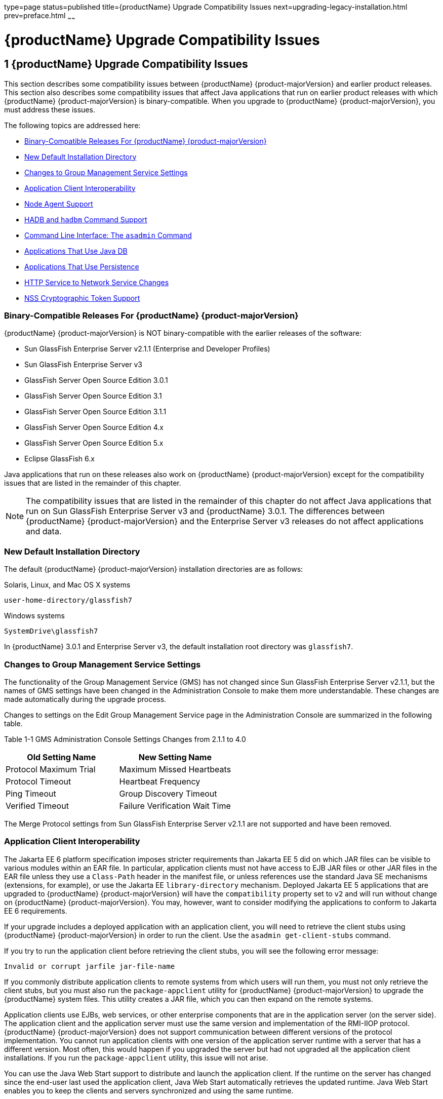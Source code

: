 type=page
status=published
title={productName} Upgrade Compatibility Issues
next=upgrading-legacy-installation.html
prev=preface.html
~~~~~~

= {productName} Upgrade Compatibility Issues

[[glassfish-server-upgrade-compatibility-issues]]
== 1 {productName} Upgrade Compatibility Issues

This section describes some compatibility issues between {productName} {product-majorVersion} and earlier product releases. This section also describes
some compatibility issues that affect Java applications that run on
earlier product releases with which {productName} {product-majorVersion} is
binary-compatible. When you upgrade to {productName} {product-majorVersion}, you must
address these issues.

The following topics are addressed here:

* xref:#binary-compatible-releases-for-glassfish-server[Binary-Compatible Releases For {productName} {product-majorVersion}]
* xref:#new-default-installation-directory[New Default Installation Directory]
* xref:#changes-to-group-management-service-settings[Changes to Group Management Service Settings]
* xref:#application-client-interoperability[Application Client Interoperability]
* xref:#node-agent-support[Node Agent Support]
* xref:#hadb-and-hadbm-command-support[HADB and `hadbm` Command Support]
* xref:#command-line-interface-the-asadmin-command[Command Line Interface: The `asadmin` Command]
* xref:#applications-that-use-java-db[Applications That Use Java DB]
* xref:#applications-that-use-persistence[Applications That Use Persistence]
* xref:#http-service-to-network-service-changes[HTTP Service to Network Service Changes]
* xref:#nss-cryptographic-token-support[NSS Cryptographic Token Support]

[[binary-compatible-releases-for-glassfish-server]]

=== Binary-Compatible Releases For {productName} {product-majorVersion}

{productName} {product-majorVersion} is NOT binary-compatible with the earlier releases of the software:

* Sun GlassFish Enterprise Server v2.1.1 (Enterprise and Developer Profiles)
* Sun GlassFish Enterprise Server v3
* GlassFish Server Open Source Edition 3.0.1
* GlassFish Server Open Source Edition 3.1
* GlassFish Server Open Source Edition 3.1.1
* GlassFish Server Open Source Edition 4.x
* GlassFish Server Open Source Edition 5.x
* Eclipse GlassFish 6.x

Java applications that run on these releases also work on {productName} {product-majorVersion} except for the compatibility issues that
are listed in the remainder of this chapter.


[NOTE]
====
The compatibility issues that are listed in the remainder of this
chapter do not affect Java applications that run on Sun GlassFish
Enterprise Server v3 and {productName} 3.0.1. The differences between
{productName} {product-majorVersion} and the Enterprise Server v3 releases do not affect
applications and data.
====


[[new-default-installation-directory]]

=== New Default Installation Directory

The default {productName} {product-majorVersion} installation directories are as follows:

Solaris, Linux, and Mac OS X systems::
[source]
----
user-home-directory/glassfish7
----
Windows systems::
[source]
----
SystemDrive\glassfish7
----

In {productName} 3.0.1 and Enterprise Server v3, the default
installation root directory was `glassfish7`.

[[changes-to-group-management-service-settings]]

=== Changes to Group Management Service Settings

The functionality of the Group Management Service (GMS) has not changed
since Sun GlassFish Enterprise Server v2.1.1, but the names of GMS
settings have been changed in the Administration Console to make them
more understandable. These changes are made automatically during the
upgrade process.

Changes to settings on the Edit Group Management Service page in the
Administration Console are summarized in the following table.

[[gklho]]

Table 1-1 GMS Administration Console Settings Changes from 2.1.1 to 4.0

[width="100%",cols="<50%,<50%",options="header",]
|===
|Old Setting Name |New Setting Name
|Protocol Maximum Trial |Maximum Missed Heartbeats
|Protocol Timeout |Heartbeat Frequency
|Ping Timeout |Group Discovery Timeout
|Verified Timeout |Failure Verification Wait Time
|===


The Merge Protocol settings from Sun GlassFish Enterprise Server v2.1.1
are not supported and have been removed.

[[application-client-interoperability]]

=== Application Client Interoperability

The Jakarta EE 6 platform specification imposes stricter requirements than
Jakarta EE 5 did on which JAR files can be visible to various modules
within an EAR file. In particular, application clients must not have
access to EJB JAR files or other JAR files in the EAR file unless they
use a `Class-Path` header in the manifest file, or unless references use
the standard Java SE mechanisms (extensions, for example), or use the
Jakarta EE `library-directory` mechanism. Deployed Jakarta EE 5 applications
that are upgraded to {productName} {product-majorVersion} will have the `compatibility`
property set to `v2` and will run without change on {productName} {product-majorVersion}.
You may, however, want to consider modifying the applications to
conform to Jakarta EE 6 requirements.

If your upgrade includes a deployed application with an application
client, you will need to retrieve the client stubs using {productName} {product-majorVersion} in order to run the client. Use the
`asadmin get-client-stubs` command.

If you try to run the application client before retrieving the client
stubs, you will see the following error message:

[source]
----
Invalid or corrupt jarfile jar-file-name
----

If you commonly distribute application clients to remote systems from
which users will run them, you must not only retrieve the client stubs,
but you must also run the `package-appclient` utility for {productName} {product-majorVersion} to upgrade the {productName} system files. This utility
creates a JAR file, which you can then expand on the remote systems.

Application clients use EJBs, web services, or other enterprise
components that are in the application server (on the server side). The
application client and the application server must use the same version
and implementation of the RMI-IIOP protocol. {productName} {product-majorVersion} does
not support communication between different versions of the protocol
implementation. You cannot run application clients with one version of
the application server runtime with a server that has a different
version. Most often, this would happen if you upgraded the server but
had not upgraded all the application client installations. If you run
the `package-appclient` utility, this issue will not arise.

You can use the Java Web Start support to distribute and launch the
application client. If the runtime on the server has changed since the
end-user last used the application client, Java Web Start automatically
retrieves the updated runtime. Java Web Start enables you to keep the
clients and servers synchronized and using the same runtime.

[[node-agent-support]]

=== Node Agent Support

{productName} {product-majorVersion} does not support node agents. When updating from
installations of earlier product versions in which node agents were
configured, the cluster definitions will be migrated, but the clustered
instances themselves must be manually re-created. See
xref:upgrading-legacy-installation.adoc#upgrading-clusters-and-node-agent-configurations[Upgrading Clusters and Node
Agent Configurations] for more information.

[[hadb-and-hadbm-command-support]]

=== HADB and `hadbm` Command Support

{productName} {product-majorVersion} does not support HADB or the `hadbm` management command.

Instead of HADB, {productName} {product-majorVersion} supports high availability
clustering by means of in-memory session state replication and
ActiveCache for GlassFish.
See "xref:ha-administration-guide.adoc#high-availability-in-glassfish-server[
High Availability in {productName}]" in
{productName} High Availability Administration Guide
for more information.

[[command-line-interface-the-asadmin-command]]

=== Command Line Interface: The `asadmin` Command

The following sections describe changes to the command line utility `asadmin`:

* xref:#deprecated-asadmin-subcommands[Deprecated `asadmin` Subcommands]
* xref:#deprecated-unsupported-and-obsolete-options[Deprecated, Unsupported, and Obsolete Options]

For more information about `asadmin` and its subcommands, see the
xref:reference-manual.adoc#GSRFM[{productName} Reference Manual].

[[deprecated-asadmin-subcommands]]

==== Deprecated `asadmin` Subcommands

In {productName} {product-majorVersion}, it is recommended that utility options of the
`asadmin` command precede the subcommand. Utility options are options
that control the behavior of the `asadmin` utility, as distinguished
from subcommand options. Use of the following options after the
subcommand is deprecated.

* `--host`
* `--port`
* `--user`
* `--passwordfile`
* `--terse`
* `--secure`
* `--echo`
* `--interactive`

[[deprecated-unsupported-and-obsolete-options]]

==== Deprecated, Unsupported, and Obsolete Options

Options in xref:#gaeki[Table 1-2] are deprecated or no longer supported,
or are obsolete and are ignored.

[[gaeki]]

Table 1-2 Deprecated, Unsupported, and Obsolete Options for `asadmin`
and Subcommands

[width="100%",cols="<33%,<67%",options="header",]
|===
|Option |Affected Subcommands

|`--acceptlang`
|Unsupported for the `create-virtual-server` subcommand.

|`--acls`
|Unsupported for the `create-virtual-server` subcommand.

|`--adminpassword`
|Unsupported for all relevant subcommands. Use `--passwordfile` instead.

|`--autoapplyenabled`
|Obsolete for the `create-http-lb` subcommand.

|`--autohadb`
|Obsolete for the `create-cluster` subcommand.

|`--autohadboverride`
|Obsolete for the `start-cluster` subcommand and the `stop-cluster` subcommand

|`--blockingenabled`
|Unsupported for the `create-http-listener` subcommand.

|`--configfile`
|Unsupported for the `create-virtual-server` subcommand.

|`--defaultobj`
|Unsupported for the `create-virtual-server` subcommand.

|`--defaultvs`
|Deprecated for the `create-http-listener` subcommand. Use `--default-virtual-server` instead.

|`--description`
|Obsolete for the `restore-domain` subcommand.

|`--devicesize`
|Obsolete for the `create-cluster` subcommand.

|`--haadminpassword`
|Obsolete for the `create-cluster` subcommand.

|`--haadminpasswordfile`
|Obsolete for the `create-cluster` subcommand.

|`--haagentport`
|Obsolete for the `create-cluster` subcommand.

|`--haproperty`
|Obsolete for the `create-cluster` subcommand.

|`--heartbeataddress`
|Deprecated for the `create-cluster` subcommand. Use `--multicastaddress` instead.

|`--heartbeatport`
|Deprecated for the `create-cluster` subcommand. Use `--multicastport` instead.

|`--hosts`
|Obsolete for the `create-cluster` subcommand.

|`--ignoreDescriptorItem`
|Replaced by the all lowercase option `--ignoredescriptoritem`
in the `set-web-context-param` subcommand and the `set-web-env-entry` subcommand.

|`--mime`
|Unsupported for the `create-virtual-server` subcommand.

|`--password`
|Unsupported for all remote subcommands. Use `--passwordfile` instead.

|`--path`
|Unsupported for the `create-domain` subcommand. Use `--domaindir` instead.

|`--portbase`
|Obsolete only for the `create-cluster` subcommand.
This option is still valid in other subcommands such as `create-domain`,
`create-instance`, and `create-local-instance`.

|`--resourcetype`
|Unsupported for all relevant subcommands. Use `--restype` instead.

|`--retrievefile`
|Obsolete for the `export-http-lb-config` subcommand.

|`--setenv`
|Obsolete for the `start-instance` subcommand.

|`--target`
a|Obsolete only for the following subcommands:

* `create-connector-connection-pool`
* `create-resource-adapter-config`
* `delete-connector-connection-pool`
* `delete-connector-security-map`
* `delete-jdbc-connection-pool`
* `delete-resource-ref`

Replaced by an operand in the `list-custom-resources` subcommand and the
`list-jndi-entries` subcommand.
|===


[[applications-that-use-java-db]]

=== Applications That Use Java DB

The directory location of Java DB in {productName} {product-majorVersion} has changed
from its location in previous installations. Suppose that you have
deployed applications that use Java DB databases in your previous server
installation, and you upgrade your existing installation to {productName} {product-majorVersion}. If you run the `asadmin start-database` command and
successfully start Java DB, you could run into problems while trying to
run applications that were deployed on your previous server
installation.

To solve this problem, you can copy the `databases` directory from your
previous installation to as-install``/databases``. Make sure the database
is not running when you do this.

Alternatively, you can perform these steps:

1. Use the `asadmin start-database` command with the `--dbhome` option
pointing to the `databases` directory in the older version of Java DB.
For example:
+
[source]
----
asadmin start-database --dbhome c:\glassfish\databases
----
2. After upgrade, start {productName} {product-majorVersion}.

[[applications-that-use-persistence]]

=== Applications That Use Persistence

{productName} {product-majorVersion} and 3.0.1, and Sun GlassFish Enterprise Server v3
use the persistence provider EclipseLink, while earlier versions used
TopLink Essentials.

An application that uses the container to create an `EntityManager` or
`EntityManagerFactory` and that used Toplink Essentials as its provider
will work in {productName} {product-majorVersion}. The container creates an
`EntityManager` if the application uses the `@PersistenceContext`
annotation to inject an `EntityManager`, as in the following example:

[source,java]
----
@PersistenceContext
EntityManager em;
----

The container creates an `EntityManagerFactory` if the application uses
the `@PersistenceUnit` annotation to inject an `EntityManagerFactory`,
as in the following example:

[source,java]
----
@PersistenceUnit
EntityManagerFactory emf;

EntityManager em = emf.createEntityManager();
----

When the application is loaded, {productName} {product-majorVersion} will translate the
provider to EclipseLink and will also translate `toplink.*` properties
in the `persistence.xml` to corresponding EclipseLink properties. (The
actual `persistence.xml` file remains unchanged.)

Under certain circumstances, however, you may have to modify the
`persistence.xml` file or your code:

* If your application uses Java SE code to create the
`EntityManagerFactory`, you will need to change your `persistence.xml`
file for both the `provider` element and for any `toplink.*` properties
to use the EclipseLink equivalents. An application uses Java SE code if
it uses the `javax.persistence.Persistence` class to create the
`EntityManagerFactory`, as in the following example:
+
[source,java]
----
EntityManagerFactory emf =
    javax.persistence.Persistence.createEntityManagerFactory("Order");
EntityManager em = emf.createEntityManager();
----
In this case, change the `provider` element to specify the following:
+
[source,xml]
----
<provider>org.eclipse.persistence.jpa.PersistenceProvider</provider>
----
* If the application itself contains any TopLink Essentials-specific
code and therefore contains casts to `oracle.toplink.\*`, you must change
the code to cast to `org.eclipse.persistence.*`. You can use the package
renamer tool described on the
http://wiki.eclipse.org/EclipseLink/Examples/MigratingFromOracleTopLink#Rename_Packages[
Eclipse wiki]
to do this. This tool is not provided with {productName} {product-majorVersion},
however, so you must obtain it from the EclipseLink project download site.

[[http-service-to-network-service-changes]]

=== HTTP Service to Network Service Changes

In {productName} {product-majorVersion}, most HTTP Service settings are defined in the
Network Service configuration that was introduced in Sun GlassFish
Enterprise Server v3.

The changes are described in the following sections.

* xref:#changes-to-dotted-names[Changes to Dotted Names]
* xref:#changes-to-asadmin-subcommands[Changes to `asadmin` Subcommands]
* xref:#remapping-of-http-service-attributes-and-properties[Remapping of HTTP Service Attributes and Properties]
* xref:#new-network-service-elements-and-attributes[New Network Service Elements and Attributes]

[[changes-to-dotted-names]]

==== Changes to Dotted Names

The dotted name hierarchy for the HTTP Service configuration in
{productName} {product-majorVersion} is shown below. Elements that are no longer
supported are `request-processing`, `keep-alive`, `connection-pool`,
`http-protocol`, `http-file-cache`, and `http-listener`. During the
upgrade process, these discontinued elements are remapped to the new
configuration automatically and then deleted.

[source]
----
config
    http-service
        access-log
        request-processing
        keep-alive
        connection-pool
        http-protocol
        http-file-cache
        http-listener
            ssl
            property
        virtual-server
            http-access-log
            property
        property
    thread-pools
        thread-pool
----

The dotted name hierarchy for the {productName} {product-majorVersion} Network Service
and HTTP Service configurations is shown below. The `network-config`
element and all its children are new except for `ssl`.

[source]
----
config
    network-config
        transports
            selection-key-handler
            transport
        protocols
            protocol
                http
                    file-cache
                port-unification
                    protocol-finder
                protocol-chain-instance-handler
                    protocol-chain
                protocol-filter
                ssl
        network-listeners
            network-listener
    http-service
        access-log
        virtual-server
            http-access-log
            property
        property
    thread-pools
        thread-pool
----

The following example compares the commands for setting a listener port
for Sun GlassFish Enterprise Server v3 and {productName} {product-majorVersion}. Note
that the configuration for Enterprise Server v3 also applies to all
earlier Enterprise Server 2.x releases.

* Command for Sun GlassFish Enterprise Server v3 and earlier:
+
[source]
----
asadmin set server-config.http-service.http-listener.http-1.listenerport=4321
----
* Command for {productName} {product-majorVersion}:
+
[source]
----
asadmin set server-config.network-config.network-listeners.network-\
listener.http-1.listenerport=4321
----

[[changes-to-asadmin-subcommands]]

==== Changes to `asadmin` Subcommands

To accommodate the move of HTTP Service into the new Network Service
configuration, xref:reference-manual.adoc#asadmin[`asadmin`] subcommands are changed as
follows:

* The xref:reference-manual.adoc#create-ssl[`create-ssl`] subcommand has a new `--type`
parameter value, `network-listener`.
* The xref:reference-manual.adoc#create-virtual-server[`create-virtual-server`] SUBcommand has a new
parameter, `--networklisteners`.
* The xref:reference-manual.adoc#create-http-listener[`create-http-listener`] subcommand adds a
`network-listener` element to the domain configuration. The syntax and
options of this commands are unchanged.

[[remapping-of-http-service-attributes-and-properties]]

==== Remapping of HTTP Service Attributes and Properties

The following tables describe how attributes and properties in the HTTP
Service configuration for {productName} {product-majorVersion} are remapped to
attributes in the Network Service configuration for older product
releases. If you use a configuration from a Sun GlassFish Enterprise
Server v2 or v3 release, this remapping happens automatically and then
discontinued elements are deleted.

[[gipfy]]

Table 1-3 `com.sun.grizzly` Property Remapping

[width="100%",cols="<33%,<26%,<41%",options="header",]
|===
|`com.sun.grizzly` Property |New Owning Element |New Attribute Name
|`selector.timeout` |`transport` |`selector-poll-timeout-millis`
|`displayConfiguration` |`transport` |`display-configuration`
|`enableSnoop` |`transport` |`snoop-enabled`
|`readTimeout` |`transport` |`read-timeout-millis`
|`writeTimeout` |`transport` |`write-timeout-millis`
|===


[[gipfn]]

Table 1-4 `connection-pool` Attribute Remapping

[width="100%",cols="<41%,<19%,<40%",options="header",]
|===
|`connection-pool` Attribute |New Owning Element |New Attribute Name
|`queue-size-in-bytes` |`thread-pool` |`max-queue-size`

|`max-pending-count` |`transport` |`max-connections-count`

|`receive-buffer-size-in-` `bytes` |`http` |`request-body-buffer-size-`
`bytes`

|`send-buffer-size-in-bytes` |`http` |`send-buffer-size-bytes`
|===


[[gipcv]]

Table 1-5 `http-file-cache` Attribute Remapping

[width="100%",cols="<50%,<17%,<33%",options="header",]
|===
|`http-file-cache` Attribute |New Owning Element |New Attribute Name
|`file-caching-enabled` |`file-cache` |`enabled`
|`max-age-in-seconds` |`file-cache` |`max-age-seconds`
|`medium-file-space-in-bytes` |`file-cache` |`max-cache-size-bytes`
|`max-files-count` |`file-cache` |`max-files-count`
|`globally-enabled` |none |not supported
|`medium-file-size-limit-in-bytes` |none |not supported
|`small-file-size-limit-in-bytes` |none |not supported
|`small-file-space-in-bytes` |none |not supported
|`file-transmission-enabled` |none |not supported
|`hash-init-size` |none |not supported
|===


[[gipev]]

Table 1-6 `http-listener` Attribute Remapping

[width="100%",cols="<37%,<27%,<36%",options="header",]
|===
|`http-listener` Attribute |New Owning Element |New Attribute Name
|`id` |`network-listener` |`name`
|`address` |`network-listener` |`address`
|`port` |`network-listener` |`port`
|`enabled` |`network-listener` |`enabled`
|`acceptor-threads` |`transport` |`acceptor-threads`
|`security-enabled` |`protocol` |`security-enabled`
|`default-virtual-server` |`http` |`default-virtual-server`
|`server-name` |`http` |`server-name`
|`redirect-port` |`http` |`redirect-port`
|`xpowered-by` |`http` |`xpowered-by`
|`external-port` |none |not supported
|`family` |none |not supported
|`blocking-enabled` |none |not supported
|===


[[gipdo]]

Table 1-7 `http-listener` Property Remapping

[width="100%",cols="<43%,<15%,<42%",options="header",]
|===
|`http-listener` Property |New Owning Element |New Attribute Name
|`maxKeepAliveRequests` |`http` |`max-connections`

|`authPassthroughEnabled` |`http` |`auth-pass-through-enabled`

|`compression` |`http` |`compression`

|`compressableMimeType` |`http` |`compressable-mime-type`

|`noCompressionUserAgents` |`http` |`no-compression-user-agents`

|`compressionMinSize` |`http` |`compression-min-size-bytes`

|`restrictedUserAgents` |`http` |`restricted-user-agents`

|`cometSupport` |`http` |`comet-support-enabled`

|`connectionUploadTimeout` |`http` |`connection-upload-timeout-`
`millis`

|`disableUploadTimeout` |`http` |`upload-timeout-enabled`

|`chunkingDisabled` |`http` |`chunking-enabled`

|`uriEncoding` |`http` |`uri-encoding`

|`traceEnabled` |`http` |`trace-enabled`

|`rcmSupport` |`http` |`rcm-support-enabled`

|`jkEnabled` |`network-` `listener` |`jk-enabled`

|`crlFile` |`ssl` |`crl-file`

|`trustAlgorithm` |`ssl` |`trust-algorithm`

|`trustMaxCertLength` |`ssl` |`trust-max-cert-length-bytes`

|`tcpNoDelay` |`transport` |`tcp-no-delay`

|`bufferSize` |`transport` |`buffer-size-bytes`

|`use-nio-direct-bytebuffer` |`transport` |`byte-buffer-type`

|`proxyHandler` |none |not supported

|`proxiedProtocols` |none |not supported

|`recycle-objects` |none |not supported

|`reader-threads` |none |not supported

|`acceptor-queue-length` |none |not supported

|`reader-queue-length` |none |not supported

|`connectionTimeout` |none |not supported

|`monitoring-cache-enabled` |none |not supported

|`monitoring-cache-refresh-in-` `millis` |none |not supported

|`ssl-cache-entries` |none |not supported

|`ssl3-session-timeout` |none |not supported

|`ssl-session-timeout` |none |not supported
|===


[[gipel]]

Table 1-8 `http-protocol` Attribute Remapping

[width="100%",cols="<34%,<33%,<33%",options="header",]
|===
|`http-protocol` Attribute |New Owning Element |New Attribute Name
|`version` |`http` |`version`
|`forced-response-type` |`http` |`forced-response-type`
|`default-response-type` |`http` |`default-response-type`
|`dns-lookup-enabled` |none |not supported
|`ssl-enabled` |none |not supported
|===


[[gipfa]]

Table 1-9 `http-service` Property Remapping

[width="100%",cols="<34%,<33%,<33%",options="header",]
|===
|`http-service` Property |New Owning Element |New Attribute or Property
Name
|`accessLoggingEnabled` |`http-service`, `virtual-server`
|`access-logging-enabled` attribute

|`ssl-cache-entries` |`http-service` |unchanged property

|`ssl3-session-timeout` |`http-service` |unchanged property

|`ssl-session-timeout` |`http-service` |unchanged property

|`proxyHandler` |`http-service` |unchanged property

|`connectionTimeout` |`http-service` |unchanged property

|all other properties |none |not supported
|===


[[gipea]]

Table 1-10 `keep-alive` Attribute Remapping

[width="100%",cols="<34%,<33%,<33%",options="header",]
|===
|`keep-alive` Attribute |New Owning Element |New Attribute Name
|`max-connections` |`http` |`max-connections`
|`timeout-in-seconds` |`http` |`timeout-seconds`
|`thread-count` |none |not supported
|===


[[gipdh]]

Table 1-11 `request-processing` Attribute Remapping

[width="100%",cols="<43%,<18%,<39%",options="header",]
|===
|`request-processing` Attribute |New Owning Element |New Attribute Name
|`thread-count` |`thread-pool` |`max-thread-pool-size`
|`initial-thread-count` |`thread-pool` |`min-thread-pool-size`
|`header-buffer-length-in-bytes` |`http` |`header-buffer-length-bytes`
|`request-timeout-in-seconds` |`http` |`request-timeout-seconds`
|`thread-increment` |none |not supported
|===


[[gipdv]]

Table 1-12 `ssl` Attribute Changes

[width="100%",cols="<34%,<22%,<44%",options="header",]
|===
|Previous Attribute or Property |Previous Owning Element |New `ssl`
Attribute
|none |none |`key-store`

|none |none |`trust-store`

|`crlFile` property |`http-listener` |`crl-file`

|`trustAlgorithm` property |`http-listener` |`trust-algorithm`

|`trustMaxCertLength` property |`http-listener`
|`trust-max-cert-length-bytes`

|all other `ssl` attributes |`ssl` |unchanged
|===


[[gipcj]]

Table 1-13 `thread-pool` Attribute Changes

[width="100%",cols="<44%,<17%,<39%",options="header",]
|===
|Previous Attribute |Previous Owning Element |New `thread-pool`
Attribute
|none |none |`classname`

|none |none |`max-queue-size`

|`thread-pool-id` |`thread-pool` |`name`

|`idle-thread-timeout-in-seconds` |`thread-pool`
|`idle-thread-timeout-seconds`

|`num-work-queues` |`thread-pool` |not supported

|all other `thread-pool` attributes |`thread-pool` |unchanged
|===


[[gipep]]

Table 1-14 `virtual-server` Attribute Changes

[width="100%",cols="<39%,<24%,<37%",options="header",]
|===
|Previous Attribute or Property |Previous Owning Element |New
`virtual-server` Attribute
|`http-listeners` attribute |`virtual-server` |`network-listeners`

|`accessLoggingEnabled` property |`http-service`
|`access-logging-enabled`

|`sso-enabled` property |`virtual-server` |`sso-enabled`

|`ssoCookieSecure` property |`virtual-server` |`sso-cookie-secure`

|all other `virtual-server` attributes |`virtual-server` |unchanged

|all other `virtual-server` properties |`virtual-server` |unchanged,
still properties
|===


[[new-network-service-elements-and-attributes]]

==== New Network Service Elements and Attributes

The following tables describe the Network Service elements and
attributes that were introduced in Sun GlassFish Enterprise Server v3.
For attributes and properties remapped from discontinued elements to new
elements, see xref:#remapping-of-http-service-attributes-and-properties[Remapping of HTTP Service Attributes and
Properties].

The new `file-cache` element has no new attributes. All of its
attributes are remapped from the `http-file-cache` element. For details,
see xref:#gipcv[Table 1-5].

[[gipds]]

Table 1-15 New `http` Attributes

[width="100%",cols="<28%,<32%,<40%",options="header",]
|===
|Attribute |Default |Description
|`adapter` |`com.sun.grizzly.tcp. StaticResourcesAdapter` |(Optional)
Specifies the class name of the static resources adapter.

|`max-post-size-bytes` |`2097152` |(Optional) Specifies the maximum size
of `POST` actions.
|===


For remapped `http` attributes, see xref:#gipfn[Table 1-4],
xref:#gipev[Table 1-6], xref:#gipdo[Table 1-7], xref:#gipel[Table 1-8],
xref:#gipea[Table 1-10], and xref:#gipdh[Table 1-11].

[[gipey]]

Table 1-16 New `network-listener` Attributes

[width="100%",cols="<18%,<11%,<71%",options="header",]
|===
|Attribute |Default |Description
|`protocol` |none |Specifies the `name` of the `protocol` associated
with this `network-listener`. Although this attribute is required, a
`protocol` is automatically created with the same `name` as the
`network-listener` when you use `asadmin create-http-listener` to create
a `network-listener`.

|`thread-pool` |none |(Optional) Specifies the `name` of the
`thread-pool` associated with this `network-listener`.

|`transport` |none |Specifies the `name` of the `transport` associated
with this `network-listener`. Although this attribute is required, the
default `transport` is used when you use `asadmin create-http-listener`
to create a `network-listener`.
|===


For remapped `network-listener` attributes, see xref:#gipev[Table 1-6].

[[gipfg]]

Table 1-17 New `port-unification` Attributes

[width="100%",cols="<19%,<16%,<65%",options="header",]
|===
|Attribute |Default |Description
|`name` |none |Specifies a unique name for the `port-unification`.

|`classname` |none |Specifies the class name of the `port-unification`
implementation.
|===


[[gipdj]]

Table 1-18 New `protocol` Attributes

[width="100%",cols="<18%,<17%,<65%",options="header",]
|===
|Attribute |Default |Description
|`name` |none |Specifies a unique name for the `protocol`.
|===


For remapped `protocol` attributes, see xref:#gipev[Table 1-6].

[[gipcr]]

Table 1-19 New `protocol-chain` Attributes

[width="100%",cols="<19%,<17%,<64%",options="header",]
|===
|Attribute |Default |Description
|`name` |none |Specifies a unique name for the `protocol-chain`.

|`classname` |none |Specifies the class name of the `protocol-chain`
implementation.

|`type` |`STATELESS` |Specifies the type of protocol chain.
|===


[[gipfq]]

Table 1-20 New `protocol-chain-instance-handler` Attributes

[width="100%",cols="<19%,<17%,<64%",options="header",]
|===
|Attribute |Default |Description
|`name` |none |Specifies a unique name for the
`protocol-chain-instance-handler`.

|`classname` |none |Specifies the class name of the
`protocol-chain-instance-handler` implementation.
|===


[[gipeq]]

Table 1-21 New `protocol-filter` Attributes

[width="100%",cols="<19%,<17%,<64%",options="header",]
|===
|Attribute |Default |Description
|`name` |none |Specifies a unique name for the `protocol-filter`.

|`classname` |none |Specifies the class name of the `protocol-filter`
implementation.
|===


[[gipfd]]

Table 1-22 New `protocol-finder` Attributes

[width="100%",cols="<19%,<17%,<64%",options="header",]
|===
|Attribute |Default |Description
|`name` |none |Specifies a unique name for the `protocol-finder`.

|`classname` |none |Specifies the class name of the `protocol-finder`
implementation.

|`protocol` |none |Specifies the `name` of the `protocol` associated
with this `protocol-finder`.
|===


[[gipft]]

Table 1-23 New `selection-key-handler` Attributes

[width="100%",cols="<19%,<16%,<65%",options="header",]
|===
|Attribute |Default |Description
|`name` |none |Specifies a unique name for the `selection-key-handler`.

|`classname` |none |Specifies the class name of the
`selection-key-handler` implementation.
|===


[[gipfi]]

Table 1-24 New `ssl` Attributes

[width="100%",cols="<19%,<17%,<64%",options="header",]
|===
|Attribute |Default |Description
|`key-store` |none |(Optional) Specifies a key store.
|`trust-store` |none |(Optional) Specifies a trust store.
|===


For remapped `ssl` attributes, see xref:#gipdv[Table 1-12].

[[gipcc]]

Table 1-25 New `thread-pool` Attributes

[width="100%",cols="<21%,<32%,<47%",options="header",]
|===
|Attribute |Default |Description
|`classname` |`com.sun.grizzly.http.StatsThreadPool` |(Optional)
Specifies the class name of the `thread-pool` implementation.

|`max-queue-size` |`-1` |(Optional) Specifies the maximum number of
messages that can be queued until threads are available to process them.
A value of `-1` specifies no limit.
|===


For remapped `thread-pool` attributes, see xref:#gipfn[Table 1-4],
xref:#gipdh[Table 1-11], and xref:#gipcj[Table 1-13].

[[gipem]]

Table 1-26 New `transport` Attributes

[width="100%",cols="<35%,<27%,<38%",options="header",]
|===
|Attribute |Default |Description
|`name` |none |Specifies a unique name for the `transport`.

|`classname` |`com.sun.grizzly. TCPSelectorHandler` |(Optional)
Specifies the class name of the `transport` implementation.

|`selection-key-handler` |none |(Optional) Specifies the `name` of the
`selection-key-handler` associated with this `transport`.

|`idle-key-timeout-seconds` |`30` |(Optional) Specifies the idle key
timeout.
|===


For remapped `transport` attributes, see xref:#gipfy[Table 1-3],
xref:#gipfn[Table 1-4], xref:#gipev[Table 1-6], and xref:#gipdo[Table
1-7].

[[nss-cryptographic-token-support]]

=== NSS Cryptographic Token Support

{productName} {product-majorVersion} does not support Network Security Services (NSS)
cryptographic tokens. When upgrading to {productName} {product-majorVersion} from
Enterprise Server v2.x, additional manual configuration steps must be
performed. These steps are explained later in this guide, in
xref:upgrading-legacy-installation.adoc#upgrading-installations-that-use-nss-cryptographic-tokens[Upgrading Installations
That Use NSS Cryptographic Tokens].

